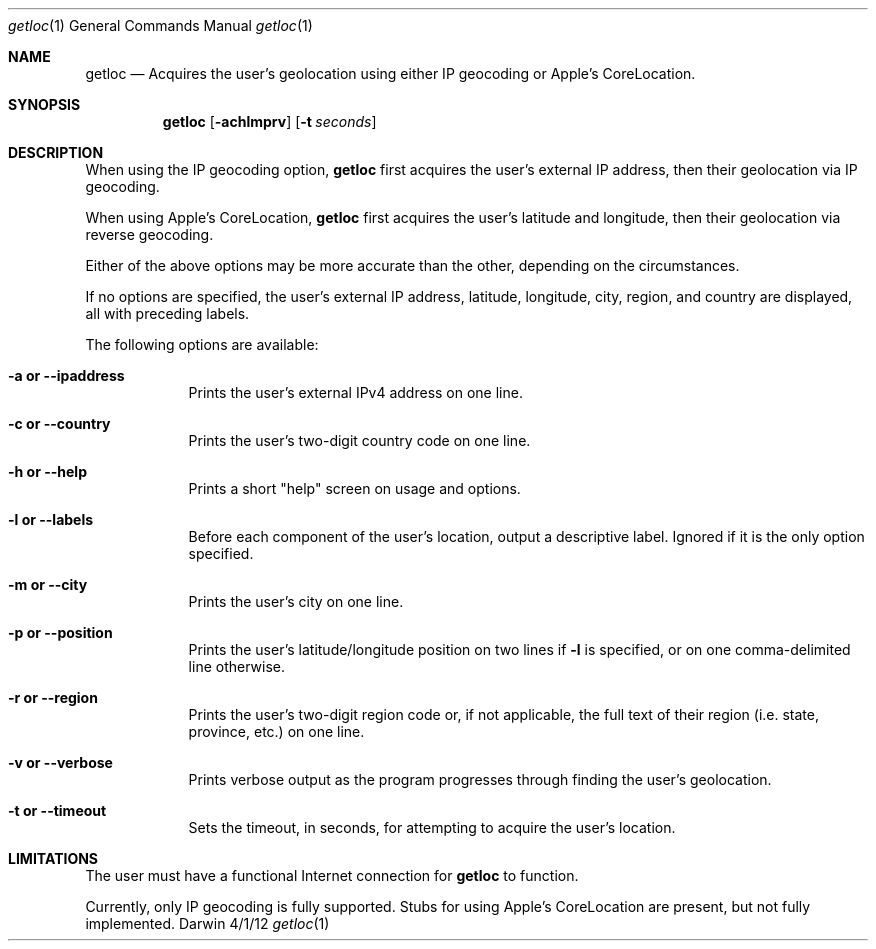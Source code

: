 .\" Modified from man(1) of FreeBSD, the NetBSD mdoc.template, and mdoc.samples.
.\" See Also:
.\" man mdoc.samples for a complete listing of options
.\" man mdoc for the short list of editing options
.\" /usr/share/misc/mdoc.template
.Dd 4/1/12               \" DATE 
.Dt getloc 1             \" Program name and manual section number 
.Os Darwin
.Sh NAME                 \" Section Header 
.Nm getloc
.\" Use .Nm macro to designate other names for the documented program.
.Nd Acquires the user's geolocation using either IP geocoding or Apple's CoreLocation.
.Sh SYNOPSIS             \" Section Header
.Nm
.Op Fl achlmprv          \" [-achlmprv]
.Op Fl t Ar seconds      \" [-t seconds] 
.Sh DESCRIPTION          \" Section Header
When using the IP geocoding option,
.Nm
first acquires the user's external IP address, then their geolocation via IP geocoding.
.Pp
When using Apple's CoreLocation,
.Nm
first acquires the user's latitude and longitude, then their geolocation via reverse geocoding.
.Pp
Either of the above options may be more accurate than the other, depending on the circumstances.
.Pp
If no options are specified, the user's external IP address, latitude, longitude, city, region, and country are displayed, all with preceding labels.
.Pp
The following options are available:
.Bl -tag -width -indent  /" Begins the list
.It Cm -a or --ipaddress
Prints the user's external IPv4 address on one line.
.It Cm -c or --country
Prints the user's two-digit country code on one line.
.It Cm -h or --help
Prints a short "help" screen on usage and options.
.It Cm -l or --labels
Before each component of the user's location, output a descriptive label. Ignored if it is the only option specified.
.It Cm -m or --city
Prints the user's city on one line.
.It Cm -p or --position
Prints the user's latitude/longitude position on two lines if
.Cm -l
is specified, or on one comma-delimited line otherwise.
.It Cm -r or --region
Prints the user's two-digit region code or, if not applicable, the full text of their region (i.e. state, province, etc.) on one line.
.It Cm -v or --verbose
Prints verbose output as the program progresses through finding the user's geolocation.
.It Cm -t or --timeout
Sets the timeout, in seconds, for attempting to acquire the user's location.
.El                      \" Ends the list
.Pp
.Sh LIMITATIONS          \" Known limitations or incomplete features
The user must have a functional Internet connection for
.Nm
to function.
.Pp
Currently, only IP geocoding is fully supported. Stubs for using Apple's CoreLocation are present, but not fully implemented.
